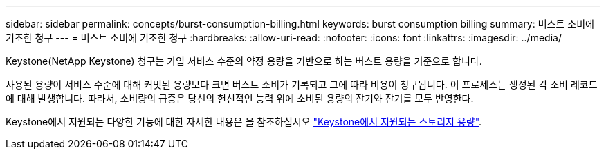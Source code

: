 ---
sidebar: sidebar 
permalink: concepts/burst-consumption-billing.html 
keywords: burst consumption billing 
summary: 버스트 소비에 기초한 청구 
---
= 버스트 소비에 기초한 청구
:hardbreaks:
:allow-uri-read: 
:nofooter: 
:icons: font
:linkattrs: 
:imagesdir: ../media/


[role="lead"]
Keystone(NetApp Keystone) 청구는 가입 서비스 수준의 약정 용량을 기반으로 하는 버스트 용량을 기준으로 합니다.

사용된 용량이 서비스 수준에 대해 커밋된 용량보다 크면 버스트 소비가 기록되고 그에 따라 비용이 청구됩니다. 이 프로세스는 생성된 각 소비 레코드에 대해 발생합니다. 따라서, 소비량의 급증은 당신의 헌신적인 능력 위에 소비된 용량의 잔기와 잔기를 모두 반영한다.

Keystone에서 지원되는 다양한 기능에 대한 자세한 내용은 을 참조하십시오 link:../concepts/supported-storage-capacity.html["Keystone에서 지원되는 스토리지 용량"].
